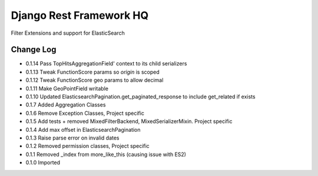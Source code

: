 ========================
Django Rest Framework HQ
========================

Filter Extensions and support for ElasticSearch

Change Log
----------

- 0.1.14  Pass TopHitsAggregationField' context to its child serializers
- 0.1.13  Tweak FunctionScore params so `origin` is scoped
- 0.1.12  Tweak FunctionScore geo params to allow decimal
- 0.1.11  Make GeoPointField writable
- 0.1.10  Updated ElasticsearchPagination.get_paginated_response to include get_related if exists
- 0.1.7   Added Aggregation Classes
- 0.1.6   Remove Exception Classes, Project specific
- 0.1.5   Add tests + removed MixedFilterBackend, MixedSerializerMixin. Project specific
- 0.1.4   Add max offset in ElasticsearchPagination
- 0.1.3   Raise parse error on invalid dates
- 0.1.2   Removed permission classes, Project specific
- 0.1.1   Removed _index from more_like_this (causing issue with ES2)
- 0.1.0   Imported
